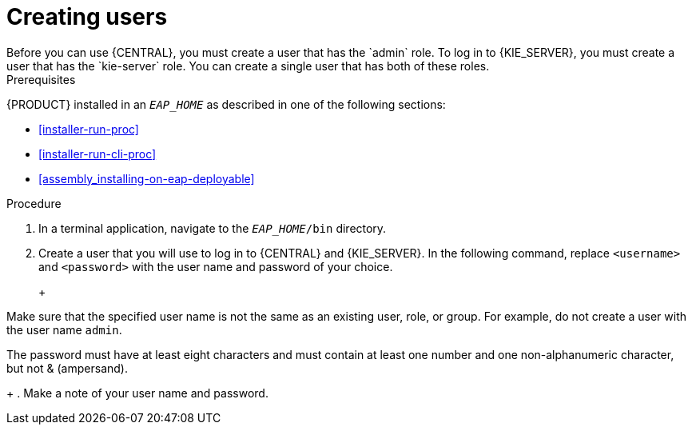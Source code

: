 [id='eap-users-create-proc']

= Creating users
Before you can use {CENTRAL}, you must create a user that has the `admin` role. To log in to {KIE_SERVER}, you must create a user that has the `kie-server` role. You can create a single user that has both of these roles.

.Prerequisites
{PRODUCT} installed in an  `__EAP_HOME__` as described in one of the following sections:

* <<installer-run-proc>>
* <<installer-run-cli-proc>>
* <<assembly_installing-on-eap-deployable>>

.Procedure
. In a terminal application, navigate to the `__EAP_HOME__/bin` directory.
. Create a user that you will use to log in to {CENTRAL} and {KIE_SERVER}. In the following command, replace `<username>` and   `<password>` with the user name and password of your choice.
+
ifdef::PAM[]
[source,bash]
----
$ ./add-user.sh -a --user <USERNAME> --password <PASSWORD> --role kie-server,admin,rest-all
----
endif::[]
ifdef::DM[]
[source,bash]
----
$ ./add-user.sh -a --user <USERNAME>  --password <PASSWORD> --role kie-server,admin
----
endif::[]
+
[NOTE]
====
Make sure that the specified user name is not the same as an existing user, role, or group. For example, do not create a user with the user name `admin`.

The password must have at least eight characters and must contain at least one number and one non-alphanumeric character, but not & (ampersand).
====
+
. Make a note of your user name and password. 


